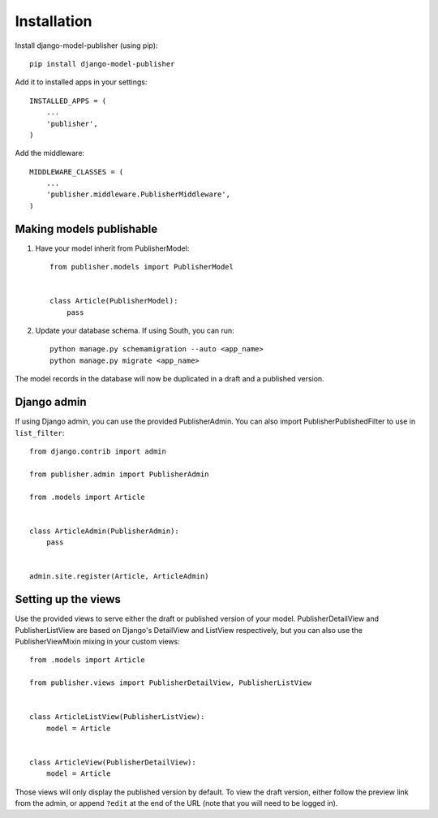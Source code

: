 ============
Installation
============

Install django-model-publisher (using pip)::

    pip install django-model-publisher


Add it to installed apps in your settings::

    INSTALLED_APPS = (
        ...
        'publisher',
    )


Add the middleware::

    MIDDLEWARE_CLASSES = (
        ...
        'publisher.middleware.PublisherMiddleware',
    )


Making models publishable
-------------------------

#. Have your model inherit from PublisherModel::

    from publisher.models import PublisherModel


    class Article(PublisherModel):
        pass


#. Update your database schema. If using South, you can run::

    python manage.py schemamigration --auto <app_name>
    python manage.py migrate <app_name>


The model records in the database will now be duplicated in a draft and a published version.

Django admin
------------

If using Django admin, you can use the provided PublisherAdmin. You can also import PublisherPublishedFilter to use in ``list_filter``::

    from django.contrib import admin

    from publisher.admin import PublisherAdmin

    from .models import Article


    class ArticleAdmin(PublisherAdmin):
        pass


    admin.site.register(Article, ArticleAdmin)


Setting up the views
--------------------

Use the provided views to serve either the draft or published version of your model. PublisherDetailView and PublisherListView are based on Django's DetailView and ListView respectively, but you can also use the PublisherViewMixin mixing in your custom views::

    from .models import Article

    from publisher.views import PublisherDetailView, PublisherListView


    class ArticleListView(PublisherListView):
        model = Article


    class ArticleView(PublisherDetailView):
        model = Article


Those views will only display the published version by default. To view the draft version, either follow the preview link from the admin, or append ``?edit`` at the end of the URL (note that you will need to be logged in).
